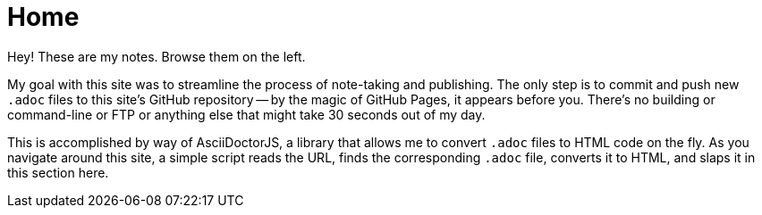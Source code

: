 = Home

Hey! These are my notes. Browse them on the left.

My goal with this site was to streamline the process of note-taking and publishing. The only step is to commit and push new `.adoc` files to this site's GitHub repository -- by the magic of GitHub Pages, it appears before you. There's no building or command-line or FTP or anything else that might take 30 seconds out of my day.

This is accomplished by way of AsciiDoctorJS, a library that allows me to convert `.adoc` files to HTML code on the fly. As you navigate around this site, a simple script reads the URL, finds the corresponding `.adoc` file, converts it to HTML, and slaps it in this section here.

